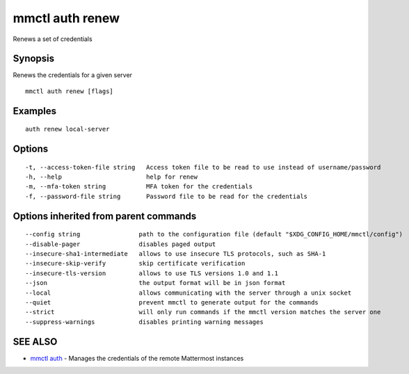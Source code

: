.. _mmctl_auth_renew:

mmctl auth renew
----------------

Renews a set of credentials

Synopsis
~~~~~~~~


Renews the credentials for a given server

::

  mmctl auth renew [flags]

Examples
~~~~~~~~

::

    auth renew local-server

Options
~~~~~~~

::

  -t, --access-token-file string   Access token file to be read to use instead of username/password
  -h, --help                       help for renew
  -m, --mfa-token string           MFA token for the credentials
  -f, --password-file string       Password file to be read for the credentials

Options inherited from parent commands
~~~~~~~~~~~~~~~~~~~~~~~~~~~~~~~~~~~~~~

::

      --config string                path to the configuration file (default "$XDG_CONFIG_HOME/mmctl/config")
      --disable-pager                disables paged output
      --insecure-sha1-intermediate   allows to use insecure TLS protocols, such as SHA-1
      --insecure-skip-verify         skip certificate verification
      --insecure-tls-version         allows to use TLS versions 1.0 and 1.1
      --json                         the output format will be in json format
      --local                        allows communicating with the server through a unix socket
      --quiet                        prevent mmctl to generate output for the commands
      --strict                       will only run commands if the mmctl version matches the server one
      --suppress-warnings            disables printing warning messages

SEE ALSO
~~~~~~~~

* `mmctl auth <mmctl_auth.rst>`_ 	 - Manages the credentials of the remote Mattermost instances

